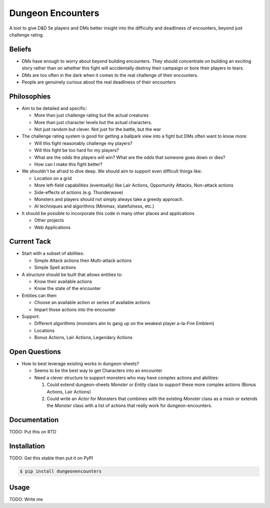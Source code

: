 ====================
 Dungeon Encounters
====================

A tool to give D&D 5e players and DMs better insight into the difficulty
and deadliness of encounters, beyond just challenge rating.

Beliefs
=======

* DMs have enough to worry about beyond building encounters. They should
  concentrate on building an exciting story rather than on whether this fight
  will accidentally destroy their campaign or bore their players to tears.

* DMs are too often in the dark when it comes to the real challenge of their encounters.

* People are genuinely curious about the real deadliness of their encounters

Philosophies
============

- Aim to be detailed and specific:

  - More than just challenge rating but the actual creatures

  - More than just character levels but the actual characters.

  - Not just random but clever. Not just for the battle, but the war

- The challenge rating system is good for getting a ballpark view into a
  fight but DMs often want to know more:

  - Will this fight reasonably challenge my players?

  - Will this fight be too hard for my players?

  - What are the odds the players will win? What are the odds that someone
    goes down or dies?

  - How can I make this fight better?

- We shouldn't be afraid to dive deep. We should aim to support even difficult things like:

  - Location on a grid

  - More left-field capabilities (eventually) like Lair Actions, Opportunity Attacks, Non-attack actions

  - Side-effects of actions (e.g. Thunderwave)

  - Monsters and players should not simply always take a greedy approach.

  - AI techniques and algorithms (Minimax, statefulness, etc.)

- It should be possible to incorporate this code in many other places and applications

  - Other projects

  - Web Applications

Current Tack
============

* Start with a subset of abilities:

  * Simple Attack actions then Multi-attack actions

  * Simple Spell actions

* A structure should be built that allows entities to:

  * Know their available actions

  * Know the state of the encounter

* Entities can then:

  * Choose an available action or series of available actions

  * Impart those actions into the encounter

* Support:

  * Different algorithms (monsters aim to gang up on the weakest player a-la-Fire Emblem)

  * Locations

  * Bonus Actions, Lair Actions, Legendary Actions

Open Questions
==============

* How to best leverage existing works in dungeon-sheets?

  * Seems to be the best way to get Characters into an encounter

  * Need a clever structure to support monsters who may have complex
    actions and abilities:

    1. Could extend dungeon-sheets `Monster` or `Entity` class to support these
       more complex actions (Bonus Actions, Lair Actions)

    2. Could write an `Actor` for Monsters that combines with the existing `Monster` class
       as a mixin or extends the `Monster` class with a list of actions that really work for dungeon-encounters.


Documentation
=============

TODO: Put this on RTD

Installation
============

TODO: Get this stable then put it on PyPI

.. code:: bash

    $ pip install dungeonencounters

Usage
=====

TODO: Write me
